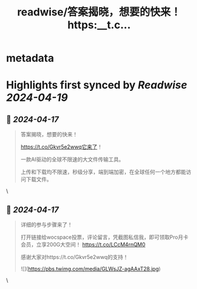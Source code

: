 :PROPERTIES:
:title: readwise/答案揭晓，想要的快来！ https:__t.c...
:END:


* metadata
:PROPERTIES:
:author: [[wangpangzier on Twitter]]
:full-title: "答案揭晓，想要的快来！ https://t.c..."
:category: [[tweets]]
:url: https://twitter.com/wangpangzier/status/1780445592570958008
:image-url: https://pbs.twimg.com/profile_images/1687341376575533057/kkR6XiF2.jpg
:END:

* Highlights first synced by [[Readwise]] [[2024-04-19]]
** 📌 [[2024-04-17]]
#+BEGIN_QUOTE
答案揭晓，想要的快来！

https://t.co/Gkvr5e2wwq它来了！

一款AI驱动的全球不限速的大文件传输工具。

上传和下载均不限速，秒级分享，端到端加密，在全球任何一个地方都能访问下载文件。 
#+END_QUOTE\
** 📌 [[2024-04-17]]
#+BEGIN_QUOTE
详细的参与步骤来了！

打开链接给wocspace投票，评论留言，凭截图私信我，即可领取Pro月卡会员，立享200G大空间！
https://t.co/LCcM4rnQM0

感谢大家对https://t.co/Gkvr5e2wwq的支持！ 

![](https://pbs.twimg.com/media/GLWsJZ-agAAxT28.jpg) 
#+END_QUOTE\